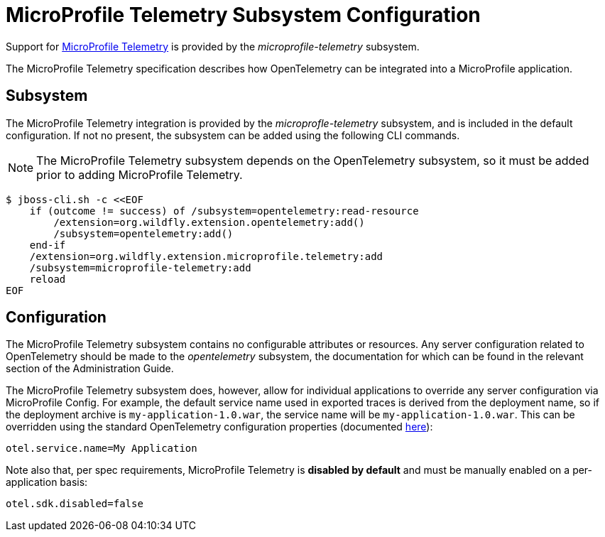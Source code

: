 [[MicroProfile_Telemetry]]
= MicroProfile Telemetry Subsystem Configuration

Support for https://microprofile.io/project/eclipse/microprofile-telemetry[MicroProfile Telemetry] is provided by the _microprofile-telemetry_ subsystem.

The MicroProfile Telemetry specification describes how OpenTelemetry can be integrated into a MicroProfile application.

[[subsystem-configuration-microprofile-telemetry]]
== Subsystem

The MicroProfile Telemetry integration is provided by the _microprofle-telemetry_ subsystem, and is included in the default configuration.  If not no present, the subsystem can be added using the following CLI commands.
[NOTE]
=====
The MicroProfile Telemetry subsystem depends on the OpenTelemetry subsystem, so it must be added prior to adding MicroProfile Telemetry.
=====

[source,options="nowrap"]
-----
$ jboss-cli.sh -c <<EOF
    if (outcome != success) of /subsystem=opentelemetry:read-resource
        /extension=org.wildfly.extension.opentelemetry:add()
        /subsystem=opentelemetry:add()
    end-if
    /extension=org.wildfly.extension.microprofile.telemetry:add
    /subsystem=microprofile-telemetry:add
    reload
EOF
-----

== Configuration

The MicroProfile Telemetry subsystem contains no configurable attributes or resources. Any server configuration related to OpenTelemetry should be made to the _opentelemetry_ subsystem, the documentation for which can be found in the relevant section of the Administration Guide.

The MicroProfile Telemetry subsystem does, however, allow for individual applications to override any server configuration via MicroProfile Config. For example, the default service name used in exported traces is derived from the deployment name, so if the deployment archive is `my-application-1.0.war`, the service name will be `my-application-1.0.war`. This can be overridden using the standard OpenTelemetry configuration properties (documented https://github.com/open-telemetry/opentelemetry-java/blob/main/sdk-extensions/autoconfigure/README.md[here]):

[source]
-----
otel.service.name=My Application
-----

Note also that, per spec requirements, MicroProfile Telemetry is *disabled by default* and must be manually enabled on a per-application basis:

[source]
-----
otel.sdk.disabled=false
-----
